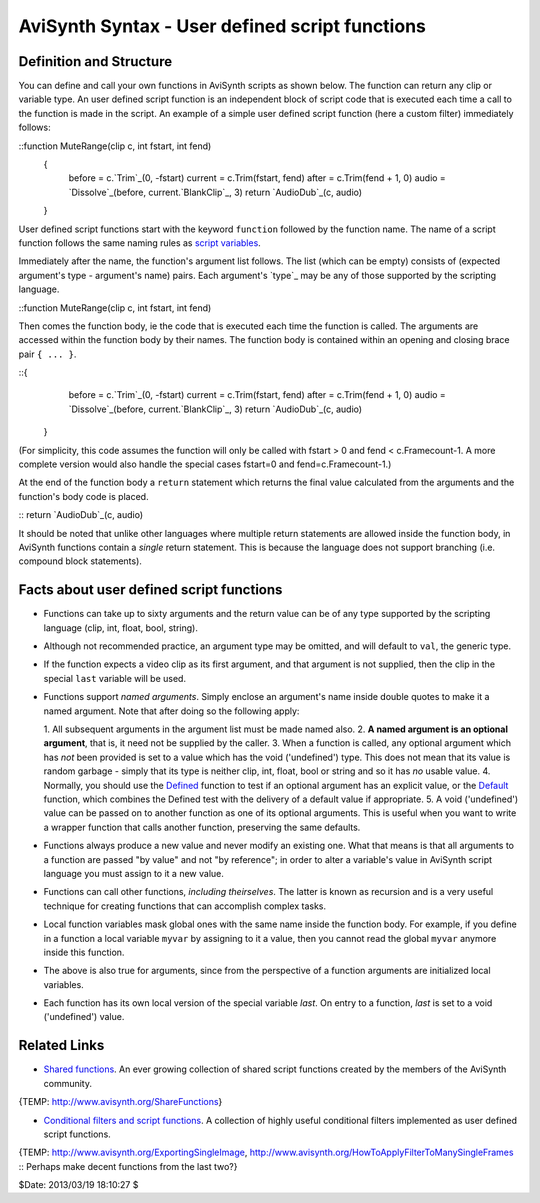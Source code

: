 
AviSynth Syntax - User defined script functions
-----------------------------------------------


Definition and Structure
~~~~~~~~~~~~~~~~~~~~~~~~

You can define and call your own functions in AviSynth scripts as shown
below. The function can return any clip or variable type. An user defined
script function is an independent block of script code that is executed each
time a call to the function is made in the script. An example of a simple
user defined script function (here a custom filter) immediately follows:

::function MuteRange(clip c, int fstart, int fend)
    {
        before = c.`Trim`_(0, -fstart)
        current = c.Trim(fstart, fend)
        after = c.Trim(fend + 1, 0)
        audio = `Dissolve`_(before, current.`BlankClip`_, 3)
        return `AudioDub`_(c, audio)
    }

User defined script functions start with the keyword ``function`` followed by
the function name. The name of a script function follows the same naming
rules as `script variables`_.

Immediately after the name, the function's argument list follows. The list
(which can be empty) consists of (expected argument's type - argument's name)
pairs. Each argument's `type`_ may be any of those supported by the scripting
language.

::function MuteRange(clip c, int fstart, int fend)

Then comes the function body, ie the code that is executed each time the
function is called. The arguments are accessed within the function body by
their names. The function body is contained within an opening and closing
brace pair ``{ ... }``.

::{
        before = c.`Trim`_(0, -fstart)
        current = c.Trim(fstart, fend)
        after = c.Trim(fend + 1, 0)
        audio = `Dissolve`_(before, current.`BlankClip`_, 3)
        return `AudioDub`_(c, audio)
    }

(For simplicity, this code assumes the function will only be called with
fstart > 0 and fend < c.Framecount-1. A more complete version would also
handle the special cases fstart=0 and fend=c.Framecount-1.)

At the end of the function body a ``return`` statement which returns the
final value calculated from the arguments and the function's body code is
placed.

::    return `AudioDub`_(c, audio)

It should be noted that unlike other languages where multiple return
statements are allowed inside the function body, in AviSynth functions
contain a *single* return statement. This is because the language does not
support branching (i.e. compound block statements).


Facts about user defined script functions
~~~~~~~~~~~~~~~~~~~~~~~~~~~~~~~~~~~~~~~~~

-   Functions can take up to sixty arguments and the return value can be
    of any type supported by the scripting language (clip, int, float, bool,
    string).

-   Although not recommended practice, an argument type may be omitted,
    and will default to ``val``, the generic type.

-   If the function expects a video clip as its first argument, and that
    argument is not supplied, then the clip in the special ``last`` variable
    will be used.

-   Functions support *named arguments*. Simply enclose an argument's
    name inside double quotes to make it a named argument. Note that after
    doing so the following apply:

    1.  All subsequent arguments in the argument list must be made named
    also.
    2.  **A named argument is an optional argument**, that is, it need
    not be supplied by the caller.
    3.  When a function is called, any optional argument which has *not*
    been provided is set to a value which has the void ('undefined') type.
    This does not mean that its value is random garbage - simply that its
    type is neither clip, int, float, bool or string and so it has *no*
    usable value.
    4.  Normally, you should use the `Defined`_ function to test if an
    optional argument has an explicit value, or the `Default`_ function,
    which combines the Defined test with the delivery of a default value if
    appropriate.
    5.  A void ('undefined') value can be passed on to another function
    as one of its optional arguments. This is useful when you want to write a
    wrapper function that calls another function, preserving the same
    defaults.

-   Functions always produce a new value and never modify an existing
    one. What that means is that all arguments to a function are passed "by
    value" and not "by reference"; in order to alter a variable's value in
    AviSynth script language you must assign to it a new value.

-   Functions can call other functions, *including theirselves*. The
    latter is known as recursion and is a very useful technique for creating
    functions that can accomplish complex tasks.

-   Local function variables mask global ones with the same name inside
    the function body. For example, if you define in a function a local
    variable ``myvar`` by assigning to it a value, then you cannot read the
    global ``myvar`` anymore inside this function.

-   The above is also true for arguments, since from the perspective of a
    function arguments are initialized local variables.

-   Each function has its own local version of the special variable
    *last*. On entry to a function, *last* is set to a void ('undefined')
    value.


Related Links
~~~~~~~~~~~~~

-   `Shared functions`_. An ever growing collection of shared script
    functions created by the members of the AviSynth community.

{TEMP: http://www.avisynth.org/ShareFunctions}

-   `Conditional filters and script functions`_. A collection of highly
    useful conditional filters implemented as user defined script functions.

{TEMP: http://www.avisynth.org/ExportingSingleImage,
http://www.avisynth.org/HowToApplyFilterToManySingleFrames :: Perhaps make
decent functions from the last two?}

$Date: 2013/03/19 18:10:27 $

.. _Trim: corefilters/trim.htm (Trim)
.. _Dissolve: corefilters/dissolve.htm (Dissolve)
.. _BlankClip: corefilters/blankclip.htm (BlankClip)
.. _AudioDub: corefilters/audiodub.htm (AudioDub)
.. _script variables: syntax_script_variables.htm (Script variables)
.. _Defined: syntax_internal_functions_boolean.htm (Internal
    functions/Boolean functions)
.. _Default: syntax_internal_functions_control.htm (Internal
    functions/Control functions)
.. _Shared     functions: http://avisynth.org/mediawiki/Shared_functions
    (Shared functions)
.. _Conditional     filters and script functions: http://avisynth.org/med
    iawiki/index.php?title=Shared_functions/Conditional&action=edit (Shared
    functions/Conditional)
